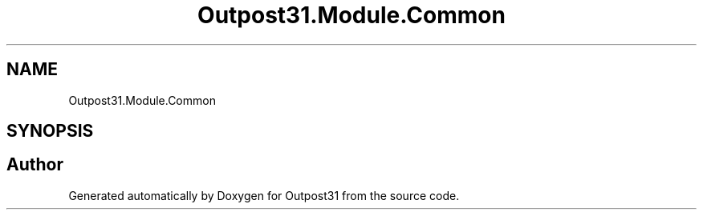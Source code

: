 .TH "Outpost31.Module.Common" 3 "Thu Jun 27 2024" "Outpost31" \" -*- nroff -*-
.ad l
.nh
.SH NAME
Outpost31.Module.Common
.SH SYNOPSIS
.br
.PP
.SH "Author"
.PP 
Generated automatically by Doxygen for Outpost31 from the source code\&.
